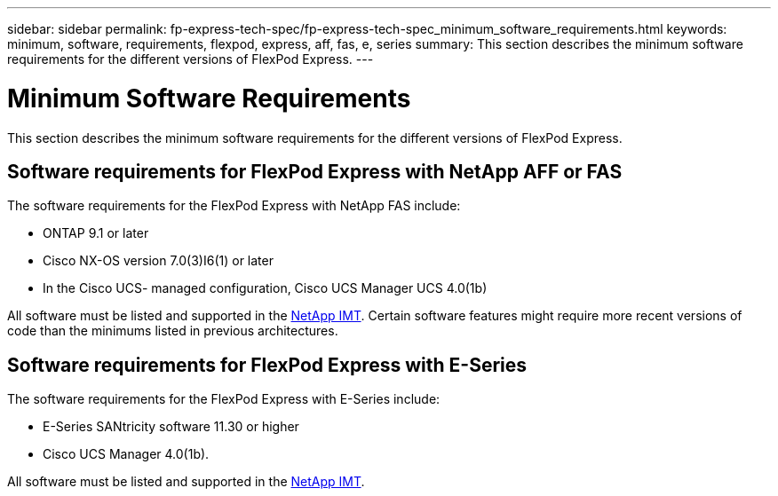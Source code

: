---
sidebar: sidebar
permalink: fp-express-tech-spec/fp-express-tech-spec_minimum_software_requirements.html
keywords: minimum, software, requirements, flexpod, express, aff, fas, e, series
summary: This section describes the minimum software requirements for the different versions of FlexPod Express.
---

= Minimum Software Requirements
:hardbreaks:
:nofooter:
:icons: font
:linkattrs:
:imagesdir: ./../media/

//
// This file was created with NDAC Version 2.0 (August 17, 2020)
//
// 2021-05-20 13:19:48.587494
//

This section describes the minimum software requirements for the different versions of FlexPod Express.

== Software requirements for FlexPod Express with NetApp AFF or FAS

The software requirements for the FlexPod Express with NetApp FAS include:

* ONTAP 9.1 or later
* Cisco NX-OS version 7.0(3)I6(1) or later
* In the Cisco UCS- managed configuration, Cisco UCS Manager UCS 4.0(1b)

All software must be listed and supported in the http://support.netapp.com/matrix/[NetApp IMT^]. Certain software features might require more recent versions of code than the minimums listed in previous architectures.

== Software requirements for FlexPod Express with E-Series

The software requirements for the FlexPod Express with E-Series include:

* E-Series SANtricity software 11.30 or higher
* Cisco UCS Manager 4.0(1b).

All software must be listed and supported in the http://support.netapp.com/matrix/[NetApp IMT^].
